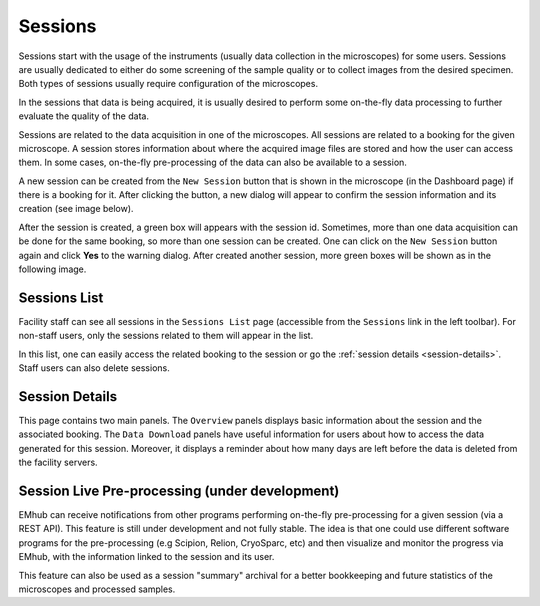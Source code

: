 
========
Sessions
========

Sessions start with the usage of the instruments (usually data collection in the microscopes)
for some users. Sessions are usually dedicated to either do some screening of the sample quality
or to collect images from the desired specimen. Both types of sessions usually require configuration
of the microscopes.

In the sessions that data is being acquired, it is usually desired to perform some on-the-fly
data processing to further evaluate the quality of the data.



Sessions are related to the data acquisition in one of the microscopes. All sessions are related to a
booking for the given microscope. A session stores information about where the acquired image files are
stored and how the user can access them. In some cases, on-the-fly pre-processing of the data can also be
available to a session.

A new session can be created from the ``New Session`` button that is shown in the microscope (in the Dashboard page)
if there is a booking for it. After clicking the button, a new dialog will appear to confirm the session
information and its creation (see image below).

.. image:: https://github.com/3dem/emhub/wiki/images/session-new.png
   :width: 100%

After the session is created, a green box will appears with the session id. Sometimes, more than one data acquisition
can be done for the same booking, so more than one session can be created. One can click on the ``New Session`` button
again and click **Yes** to the warning dialog. After created another session, more green boxes will be shown as in the
following image.

.. image:: https://github.com/3dem/emhub/wiki/images/session-pills.png
   :width: 50%


Sessions List
=============

Facility staff can see all sessions in the ``Sessions List`` page (accessible from the ``Sessions`` link in the left
toolbar). For non-staff users, only the sessions related to them will appear in the list.

.. image:: https://github.com/3dem/emhub/wiki/images/sessions-list.png
   :width: 100%

In this list, one can easily access the related booking to the session or go the :ref:`session details <session-details>`.
Staff users can also delete sessions.


.. _session-details:

Session Details
===============

.. image:: https://github.com/3dem/emhub/wiki/images/session-details.png
   :width: 100%

This page contains two main panels. The ``Overview`` panels displays basic information about the session
and the associated booking. The ``Data Download`` panels have useful information for users about how to
access the data generated for this session. Moreover, it displays a reminder about how many days are left
before the data is deleted from the facility servers.


Session Live Pre-processing (under development)
===============================================

EMhub can receive notifications from other programs performing on-the-fly pre-processing for a given session
(via a REST API). This feature is still under development and not fully stable. The idea is that one could
use different software programs for the pre-processing (e.g Scipion, Relion, CryoSparc, etc) and then visualize
and monitor the progress via EMhub, with the information linked to the session and its user.

.. image:: https://github.com/3dem/emhub/wiki/images/session-preprocessing.png
   :width: 100%

This feature can also be used as a session "summary" archival for a better bookkeeping and future statistics
of the microscopes and processed samples.